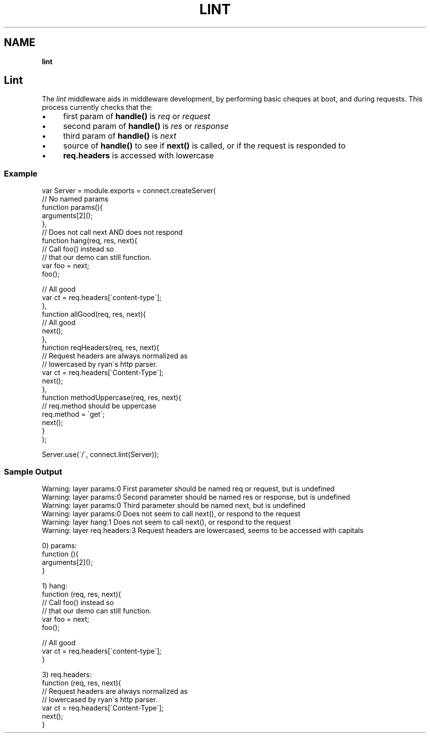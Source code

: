 .\" generated with Ronn/v0.7.3
.\" http://github.com/rtomayko/ronn/tree/0.7.3
.
.TH "LINT" "" "June 2010" "" ""
.
.SH "NAME"
\fBlint\fR
.
.SH "Lint"
The \fIlint\fR middleware aids in middleware development, by performing basic cheques at boot, and during requests\. This process currently checks that the:
.
.IP "\(bu" 4
first param of \fBhandle()\fR is \fIreq\fR or \fIrequest\fR
.
.IP "\(bu" 4
second param of \fBhandle()\fR is \fIres\fR or \fIresponse\fR
.
.IP "\(bu" 4
third param of \fBhandle()\fR is \fInext\fR
.
.IP "\(bu" 4
source of \fBhandle()\fR to see if \fBnext()\fR is called, or if the request is responded to
.
.IP "\(bu" 4
\fBreq\.headers\fR is accessed with lowercase
.
.IP "" 0
.
.SS "Example"
.
.nf

var Server = module\.exports = connect\.createServer(
    // No named params
    function params(){
        arguments[2]();
    },
    // Does not call next AND does not respond
    function hang(req, res, next){
        // Call foo() instead so
        // that our demo can still function\.
        var foo = next;
        foo();

        // All good
        var ct = req\.headers[\'content\-type\'];
    },
    function allGood(req, res, next){
        // All good
        next();
    },
    function reqHeaders(req, res, next){
        // Request headers are always normalized as
        // lowercased by ryan\'s http parser\.
        var ct = req\.headers[\'Content\-Type\'];
        next();
    },
    function methodUppercase(req, res, next){
        // req\.method should be uppercase
        req\.method = \'get\';
        next();
    }
);

Server\.use(\'/\', connect\.lint(Server));
.
.fi
.
.SS "Sample Output"
.
.nf

Warning: layer params:0 First parameter should be named req or request, but is undefined
Warning: layer params:0 Second parameter should be named res or response, but is undefined
Warning: layer params:0 Third parameter should be named next, but is undefined
Warning: layer params:0 Does not seem to call next(), or respond to the request
Warning: layer hang:1 Does not seem to call next(), or respond to the request
Warning: layer req\.headers:3 Request headers are lowercased, seems to be accessed with capitals

0) params:
    function (){
        arguments[2]();
    }

1) hang:
    function (req, res, next){
        // Call foo() instead so
        // that our demo can still function\.
        var foo = next;
        foo();

        // All good
        var ct = req\.headers[\'content\-type\'];
    }

3) req\.headers:
    function (req, res, next){
        // Request headers are always normalized as
        // lowercased by ryan\'s http parser\.
        var ct = req\.headers[\'Content\-Type\'];
        next();
    }
.
.fi

